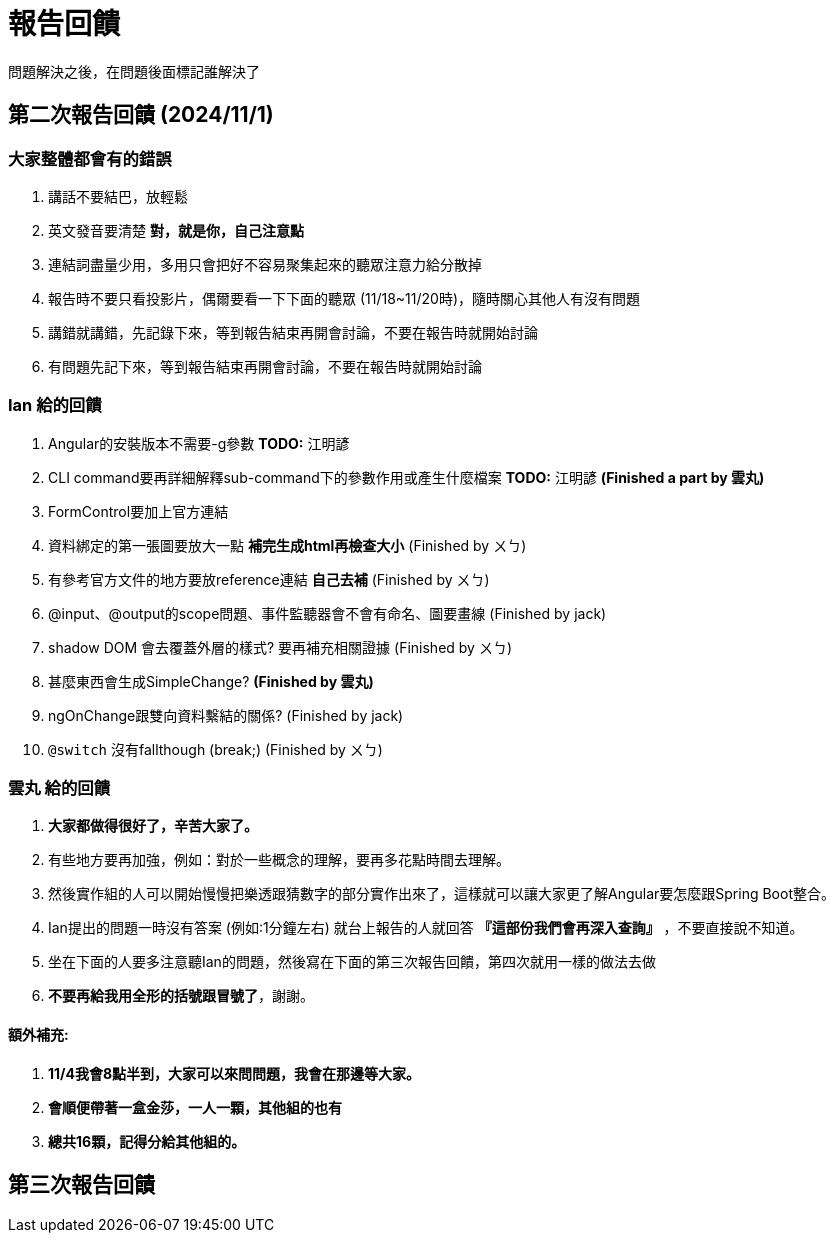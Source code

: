 = 報告回饋

問題解決之後，在問題後面標記誰解決了

== 第二次報告回饋 (2024/11/1)

=== 大家整體都會有的錯誤
. 講話不要結巴，放輕鬆
. 英文發音要清楚 **對，就是你，自己注意點**
. 連結詞盡量少用，多用只會把好不容易聚集起來的聽眾注意力給分散掉
. 報告時不要只看投影片，偶爾要看一下下面的聽眾 (11/18~11/20時)，隨時關心其他人有沒有問題
. 講錯就講錯，先記錄下來，等到報告結束再開會討論，不要在報告時就開始討論
. 有問題先記下來，等到報告結束再開會討論，不要在報告時就開始討論

=== Ian 給的回饋
. Angular的安裝版本不需要-g參數  **TODO:** 江明諺
. CLI command要再詳細解釋sub-command下的參數作用或產生什麼檔案 **TODO:** 江明諺 **(Finished a part by 雲丸)**
. FormControl要加上官方連結 
. 資料綁定的第一張圖要放大一點 **補完生成html再檢查大小** (Finished by ㄨㄅ)
. 有參考官方文件的地方要放reference連結 **自己去補** (Finished by ㄨㄅ)
. @input、@output的scope問題、事件監聽器會不會有命名、圖要畫線 (Finished by jack)
. shadow DOM 會去覆蓋外層的樣式? 要再補充相關證據 (Finished by ㄨㄅ)
. [line-through]#甚麼東西會生成SimpleChange?# **(Finished by 雲丸)**
. ngOnChange跟雙向資料繫結的關係? (Finished by jack)
. `@switch` 沒有fallthough (break;) (Finished by ㄨㄅ)

=== 雲丸 給的回饋
. **大家都做得很好了，辛苦大家了。**
. 有些地方要再加強，例如：對於一些概念的理解，要再多花點時間去理解。
. 然後實作組的人可以開始慢慢把樂透跟猜數字的部分實作出來了，這樣就可以讓大家更了解Angular要怎麼跟Spring Boot整合。
. Ian提出的問題一時沒有答案 (例如:1分鐘左右) 就台上報告的人就回答 **『這部份我們會再深入查詢』** ，不要直接說不知道。
. 坐在下面的人要多注意聽Ian的問題，然後寫在下面的第三次報告回饋，第四次就用一樣的做法去做
. **不要再給我用全形的括號跟冒號了**，謝謝。

==== 額外補充:

. **11/4我會8點半到，大家可以來問問題，我會在那邊等大家。**
. **會順便帶著一盒金莎，一人一顆，其他組的也有**
. **總共16顆，記得分給其他組的。**

== 第三次報告回饋
